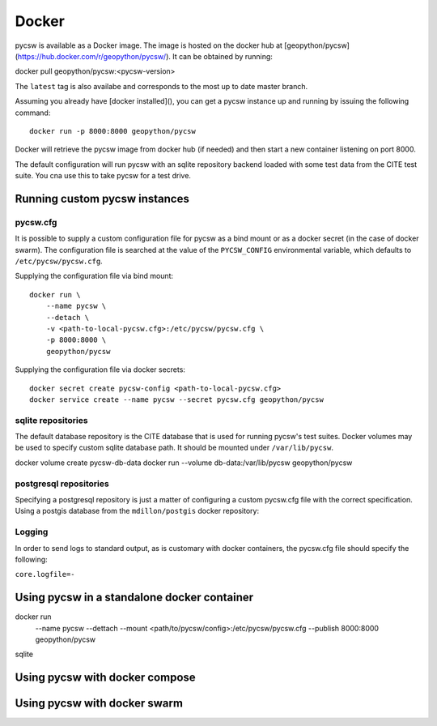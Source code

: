 Docker
======

pycsw is available as a Docker image. The image is hosted on the docker hub
at [geopython/pycsw](https://hub.docker.com/r/geopython/pycsw/). It can be obtained by running:

docker pull geopython/pycsw:<pycsw-version>

The ``latest`` tag is also availabe and corresponds to the most up to date 
master branch.

Assuming you already have [docker installed](), you can get a pycsw instance up and running by issuing the following
command::

    docker run -p 8000:8000 geopython/pycsw

Docker will retrieve the pycsw image from docker hub (if needed) and then start a new container listening on port 8000.

The default configuration will run pycsw with an sqlite repository backend loaded with some test data from the CITE
test suite. You cna use this to take pycsw for a test drive.


Running custom pycsw instances
------------------------------

pycsw.cfg
+++++++++

It is possible to supply a custom configuration file for pycsw as a bind 
mount or as a docker secret (in the case of docker swarm). The configuration 
file is searched at the value of the ``PYCSW_CONFIG`` environmental variable,
which defaults to ``/etc/pycsw/pycsw.cfg``. 

Supplying the configuration file via bind mount::

    docker run \
        --name pycsw \
        --detach \
        -v <path-to-local-pycsw.cfg>:/etc/pycsw/pycsw.cfg \
        -p 8000:8000 \
        geopython/pycsw

Supplying the configuration file via docker secrets::

    docker secret create pycsw-config <path-to-local-pycsw.cfg>
    docker service create --name pycsw --secret pycsw.cfg geopython/pycsw


sqlite repositories
+++++++++++++++++++

The default database repository is the CITE database that is used for running 
pycsw's test suites. Docker volumes may be used to specify custom sqlite 
database path. It should be mounted under ``/var/lib/pycsw``.

docker volume create pycsw-db-data
docker run --volume db-data:/var/lib/pycsw geopython/pycsw


postgresql repositories
+++++++++++++++++++++++

Specifying a postgresql repository is just a matter of configuring a custom
pycsw.cfg file with the correct specification.
Using a postgis database from the ``mdillon/postgis`` docker repository:


Logging
+++++++

In order to send logs to standard output, as is customary with docker 
containers, the pycsw.cfg file should specify the following:

``core.logfile=-``


Using pycsw in a standalone docker container
--------------------------------------------


docker run \
    --name pycsw \
    --dettach \
    --mount <path/to/pycsw/config>:/etc/pycsw/pycsw.cfg \
    --publish 8000:8000 \
    geopython/pycsw

sqlite


Using pycsw with docker compose
-------------------------------

Using pycsw with docker swarm
-----------------------------
